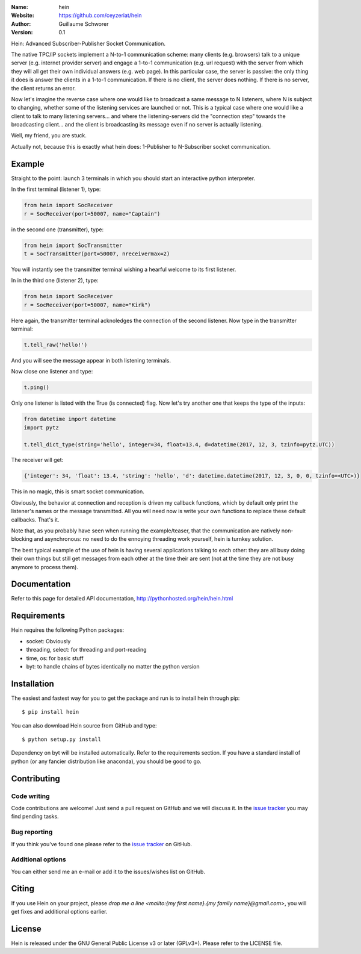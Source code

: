 .. hein

.. image:: http://img.shields.io/travis/ceyzeriat/hein/master.svg?style=flat

    :target: https://travis-ci.org/ceyzeriat/hein

.. image:: https://coveralls.io/repos/github/ceyzeriat/hein/badge.svg?branch=master

    :target: https://coveralls.io/github/ceyzeriat/hein?branch=master

.. image:: http://img.shields.io/badge/license-GPLv3-blue.svg?style=flat

    :target: https://github.com/ceyzeriat/hein/blob/master/LICENSE

:Name: hein
:Website: https://github.com/ceyzeriat/hein
:Author: Guillaume Schworer
:Version: 0.1

Hein: Advanced Subscriber-Publisher Socket Communication.

The native TPC/IP sockets implement a N-to-1 communication scheme: many clients (e.g. browsers) talk to a unique server (e.g. internet provider server) and engage a 1-to-1 communication (e.g. url request) with the server from which they will all get their own individual answers (e.g. web page). In this particular case, the server is passive: the only thing it does is answer the clients in a 1-to-1 communication.
If there is no client, the server does nothing. If there is no server, the client returns an error.

Now let's imagine the reverse case where one would like to broadcast a same message to N listeners, where N is subject to changing, whether some of the listening services are launched or not. This is a typical case where one would like a client to talk to many listening servers... and where the listening-servers did the "connection step" towards the broadcasting client... and the client is broadcasting its message even if no server is actually listening.

Well, my friend, you are stuck.

Actually not, because this is exactly what hein does: 1-Publisher to N-Subscriber socket communication.

Example
=======

Straight to the point: launch 3 terminals in which you should start an interactive python interpreter.

In the first terminal (listener 1), type:

.. code-block:: python

    from hein import SocReceiver
    r = SocReceiver(port=50007, name="Captain")
    
in the second one (transmitter), type:

.. code-block:: python

    from hein import SocTransmitter
    t = SocTransmitter(port=50007, nreceivermax=2)
    
You will instantly see the transmitter terminal wishing a hearful welcome to its first listener.

In in the third one (listener 2), type:

.. code-block:: python

    from hein import SocReceiver
    r = SocReceiver(port=50007, name="Kirk")
    
Here again, the transmitter terminal acknoledges the connection of the second listener. Now type in the transmitter terminal:

.. code-block:: python

    t.tell_raw('hello!')
    
And you will see the message appear in both listening terminals.

Now close one listener and type:

.. code-block:: python
    
    t.ping()

Only one listener is listed with the True (is connected) flag. Now let's try another one that keeps the type of the inputs:

.. code-block:: python

    from datetime import datetime
    import pytz
    
    t.tell_dict_type(string='hello', integer=34, float=13.4, d=datetime(2017, 12, 3, tzinfo=pytz.UTC))

The receiver will get:

.. code-block:: python

    {'integer': 34, 'float': 13.4, 'string': 'hello', 'd': datetime.datetime(2017, 12, 3, 0, 0, tzinfo=<UTC>)}

This in no magic, this is smart socket communication.

Obviously, the behavior at connection and reception is driven my callback functions, which by default only print the listener's names or the message transmitted.
All you will need now is write your own functions to replace these default callbacks.
That's it.

Note that, as you probably have seen when running the example/teaser, that the communication are natively non-blocking and asynchronous: no need to do the ennoying threading work yourself, hein is turnkey solution.

The best typical example of the use of hein is having several applications talking to each other: they are all busy doing their own things but still get messages from each other at the time their are sent (not at the time they are not busy anymore to process them).

Documentation
=============

Refer to this page for detailed API documentation, http://pythonhosted.org/hein/hein.html


Requirements
============

Hein requires the following Python packages:

* socket: Obviously
* threading, select: for threading and port-reading
* time, os: for basic stuff
* byt: to handle chains of bytes identically no matter the python version


Installation
============

The easiest and fastest way for you to get the package and run is to install hein through pip::

  $ pip install hein

You can also download Hein source from GitHub and type::

  $ python setup.py install

Dependency on byt will be installed automatically. Refer to the requirements section. If you have a standard install of python (or any fancier distribution like anaconda), you should be good to go.

Contributing
============

Code writing
------------

Code contributions are welcome! Just send a pull request on GitHub and we will discuss it. In the `issue tracker`_ you may find pending tasks.

Bug reporting
-------------

If you think you've found one please refer to the `issue tracker`_ on GitHub.

.. _`issue tracker`: https://github.com/ceyzeriat/hein/issues

Additional options
------------------

You can either send me an e-mail or add it to the issues/wishes list on GitHub.

Citing
======

If you use Hein on your project, please
`drop me a line <mailto:{my first name}.{my family name}@gmail.com>`, you will get fixes and additional options earlier.

License
=======

Hein is released under the GNU General Public License v3 or later (GPLv3+). Please refer to the LICENSE file.
